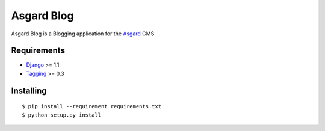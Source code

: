 Asgard Blog
===========

Asgard Blog is a Blogging application for the Asgard_ CMS.

Requirements
************

- Django_ >= 1.1
- Tagging_ >= 0.3

Installing
**********

::
	
	$ pip install --requirement requirements.txt
	$ python setup.py install

.. _Asgard: http://asgardproject.org/
.. _Django: http://djangoproject.com/
.. _Tagging: http://code.google.com/p/django-tagging